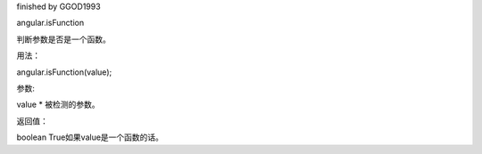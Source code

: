 finished by GGOD1993

angular.isFunction

判断参数是否是一个函数。

用法：

angular.isFunction(value);

参数:

value	*	被检测的参数。

返回值：

boolean	True如果value是一个函数的话。